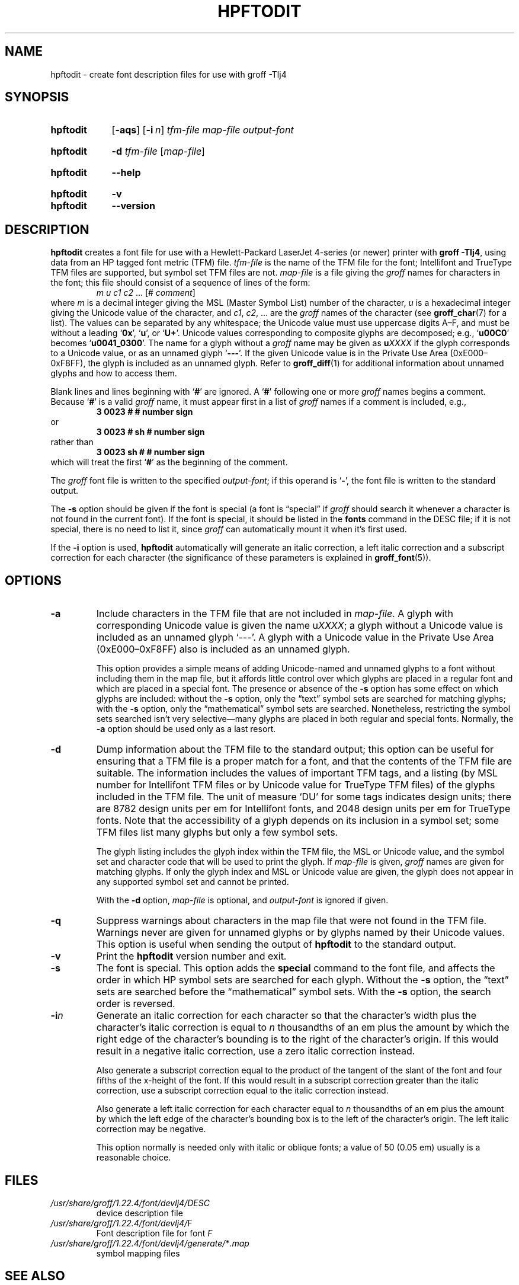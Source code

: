 .TH HPFTODIT 1 "30 March 2021" "groff 1.22.4"
.SH NAME
hpftodit \- create font description files for use with groff \-Tlj4
.
.
.\" Save and disable compatibility mode (for, e.g., Solaris 10/11).
.do nr hpftodit_C \n[.C]
.cp 0
.
.
.\" ====================================================================
.\" Legal Terms
.\" ====================================================================
.\"
.\" Copyright (C) 1994-2018 Free Software Foundation, Inc.
.\"
.\" Permission is granted to make and distribute verbatim copies of this
.\" manual provided the copyright notice and this permission notice are
.\" preserved on all copies.
.\"
.\" Permission is granted to copy and distribute modified versions of
.\" this manual under the conditions for verbatim copying, provided that
.\" the entire resulting derived work is distributed under the terms of
.\" a permission notice identical to this one.
.\"
.\" Permission is granted to copy and distribute translations of this
.\" manual into another language, under the above conditions for
.\" modified versions, except that this permission notice may be
.\" included in translations approved by the Free Software Foundation
.\" instead of in the original English.
.
.
.\" ====================================================================
.SH SYNOPSIS
.\" ====================================================================
.
.SY hpftodit
.OP \-aqs
.OP \-i n
.I tfm-file
.I map-file
.I output-font
.YS
.
.SY hpftodit
.B \-d
.I tfm-file
.RI [ map-file ]
.YS
.
.SY hpftodit
.B \-\-help
.YS
.
.SY hpftodit
.B \-v
.SY hpftodit
.B \-\-version
.YS
.
.
.\" ====================================================================
.SH DESCRIPTION
.\" ====================================================================
.
.B hpftodit
creates a font file for use with a Hewlett-Packard LaserJet\~\%4-series
(or newer) printer with
.BR "groff \-Tlj4" ,
using data from an HP tagged font metric (TFM) file.
.
.I tfm-file
is the name of the TFM file for the font;
Intellifont and TrueType TFM files are supported,
but symbol set TFM files are not.
.
.I map-file
is a file giving the
.I groff
names for characters in the font;
this file should consist of a sequence of lines of the form:
.RS
.EX
.IR "m u c1 c2 " "\&.\|.\|.\& [#" " comment" "]"
.EE
.RE
where
.I m
is a decimal integer giving the MSL (Master Symbol List) number of the
character,
.I u
is a hexadecimal integer giving the Unicode value of the character,
and
.IR c1 ,
.IR c2 ", .\|.\|."
are the
.I groff
names of the character
(see
.BR groff_char (7)
for a list).
.
The values can be separated by any whitespace;
the Unicode value must use uppercase digits A\^\[en]\^F,
and must be without a leading
.RB \[oq] 0x \[cq],
.RB \[oq] u \[cq],
or
.RB \[oq] U+ \[cq].
Unicode values corresponding to composite glyphs are decomposed;
e.g.,
.RB \[oq] u00C0 \[cq]
becomes
.RB \[oq] u0041_0300 \[cq].
.
The name for a glyph without a
.I groff
name may be given as
.BI u XXXX
if the glyph corresponds to a Unicode value,
or as an unnamed glyph
.RB \[oq] \-\-\- \[cq].
.
If the given Unicode value is in the Private Use Area
(0xE000\^\[en]\^0xF8FF),
the glyph is included as an unnamed glyph.
.
Refer to
.BR groff_diff (1)
for additional information about unnamed glyphs and how to access them.
.
.
.LP
Blank lines and lines beginning with
.RB \[oq] # \[cq]
are ignored.
.
A
.RB \[oq] # \[cq]
following one or more
.I groff
names begins a comment.
.
Because
.RB \[oq] # \[cq]
is a valid
.I groff
name,
it must appear first in a list of
.I groff
names if a comment is included,
e.g.,
.
.RS
.EX
.B
3   0023   #   # number sign
.EE
.RE
.
or
.
.RS
.EX
.B
3   0023   # sh   # number sign
.EE
.RE
.
rather than
.
.RS
.EX
.B
3   0023   sh #   # number sign
.EE
.RE
.
which will treat the first
.RB \[oq] # \[cq]
as the beginning of the comment.
.
.
.LP
The
.I groff
font file is written to the specified
.IR output-font ;
if this operand is
.RB \[oq] \- \[cq],
the font file is written to the standard output.
.
.
.LP
The
.B \-s
option should be given if the font is special
(a font is \[lq]special\[rq] if
.I groff
should search it whenever a character is not found in the current font).
.
If the font is special,
it should be listed in the
.B fonts
command in the DESC file;
if it is not special,
there is no need to list it,
since
.I groff
can automatically mount it when it's first used.
.
.
.LP
If the
.B \-i
option is used,
.B hpftodit
automatically will generate an italic correction,
a left italic correction and a subscript correction
for each character
(the significance of these parameters is explained in
.BR groff_font (5)).
.
.
.\" ====================================================================
.SH OPTIONS
.\" ====================================================================
.
.TP
.B \-a
Include characters in the TFM file that are not included in
.IR map-file .
.
A glyph with corresponding Unicode value is given the name
.RI u XXXX ;
a glyph without a Unicode value is included as an unnamed glyph
\[oq]\-\^\-\^\-\[cq].
.
A glyph with a Unicode value in the Private Use Area
(0xE000\^\[en]\^0xF8FF) also is included as an unnamed glyph.
.
.
.IP
This option provides a simple means of adding Unicode-named and
unnamed glyphs to a font without including them in the map file,
but it affords little control over which glyphs are placed in a regular
font and which are placed in a special font.
.
The presence or absence of the
.B \-s
option has some effect on which glyphs are included:
without the
.B \-s
option,
only the \[lq]text\[rq] symbol sets are searched for matching glyphs;
with the
.B \-s
option,
only the \[lq]mathematical\[rq] symbol sets are searched.
.
Nonetheless,
restricting the symbol sets searched isn't very selective\[em]many
glyphs are placed in both regular and special fonts.
.
Normally,
the
.B \-a
option should be used only as a last resort.
.
.
.TP
.B \-d
Dump information about the TFM file to the standard output;
this option can be useful for ensuring that a TFM file is a proper match
for a font,
and that the contents of the TFM file are suitable.
.
The information includes the values of important TFM tags,
and a listing (by MSL number for Intellifont TFM files or by Unicode
value for TrueType TFM files) of the glyphs included in the TFM file.
.
The unit of measure \[oq]DU\[cq] for some tags indicates design units;
there are 8782\~design units per em for Intellifont fonts,
and 2048\~design units per em for TrueType fonts.
.
Note that the accessibility of a glyph depends on its inclusion in a
symbol set;
some TFM files list many glyphs but only a few symbol sets.
.
.IP
The glyph listing includes the glyph index within the TFM file,
the MSL or Unicode value,
and the symbol set and character code that will be used to print the
glyph.
.
If
.I map-file
is given,
.I groff
names are given for matching glyphs.
.
If only the glyph index and MSL or Unicode value are given,
the glyph does not appear in any supported symbol set and cannot be
printed.
.
.IP
With the
.B \-d
option,
.I map-file
is optional,
and
.I output-font
is ignored if given.
.
.TP
.B \-q
Suppress warnings about characters in the map file that were not found
in the TFM file.
.
Warnings never are given for unnamed glyphs or by glyphs named by their
Unicode values.
.
This option is useful when sending the output of
.B hpftodit
to the standard output.
.
.TP
.B \-v
Print the
.B hpftodit
version number and exit.
.
.TP
.B \-s
The font is special.
.
This option adds the
.B special
command to the font file,
and affects the order in which HP symbol sets are searched for each
glyph.
.
Without the
.B \-s
option,
the \[lq]text\[rq] sets are searched before the \[lq]mathematical\[rq]
symbol sets.
With the
.B \-s
option,
the search order is reversed.
.
.TP
.BI \-i n
Generate an italic correction for each character so that the character's
width plus the character's italic correction is equal to
.I n
thousandths of an em plus the amount by which the right edge of the
character's bounding is to the right of the character's origin.
.
If this would result in a negative italic correction,
use a zero italic correction instead.
.
.IP
Also generate a subscript correction equal to the product of the tangent
of the slant of the font and four fifths of the x-height of the font.
.
If this would result in a subscript correction greater than the italic
correction,
use a subscript correction equal to the italic correction instead.
.
.IP
Also generate a left italic correction for each character equal to
.I n
thousandths of an em plus the amount by which the left edge of the
character's bounding box is to the left of the character's origin.
.
The left italic correction may be negative.
.
.IP
This option normally is needed only with italic or oblique fonts;
a value of 50 (0.05\~em) usually is a reasonable choice.
.
.
.\" ====================================================================
.SH FILES
.\" ====================================================================
.
.TP
.I /usr/\:share/\:groff/\:1.22.4/\:font/\:devlj4/\:DESC
device description file
.
.
.TP
.IR /usr/\:share/\:groff/\:1.22.4/\:font/\:devlj4/\: F
Font description file for font
.I F
.
.
.TP
.IR /usr/\:share/\:groff/\:1.22.4/\:font/\:devlj4/\:generate/\: * .map
symbol mapping files
.
.
.\" ====================================================================
.SH "SEE ALSO"
.\" ====================================================================
.BR groff (1),
.BR groff_diff (1),
.BR grolj4 (1),
.BR groff_font (5),
.BR lj4_font (5)
.
.
.\" Restore compatibility mode (for, e.g., Solaris 10/11).
.cp \n[hpftodit_C]
.
.
.\" ====================================================================
.\" Editor settings
.\" ====================================================================
.
.\" Local Variables:
.\" mode: nroff
.\" fill-column: 72
.\" End:
.\" vim: set filetype=groff textwidth=72:
